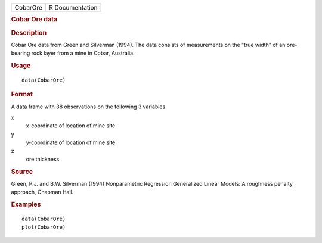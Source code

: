 .. container::

   .. container::

      ======== ===============
      CobarOre R Documentation
      ======== ===============

      .. rubric:: Cobar Ore data
         :name: cobar-ore-data

      .. rubric:: Description
         :name: description

      Cobar Ore data from Green and Silverman (1994). The data consists
      of measurements on the "true width" of an ore-bearing rock layer
      from a mine in Cobar, Australia.

      .. rubric:: Usage
         :name: usage

      ::

         data(CobarOre)

      .. rubric:: Format
         :name: format

      A data frame with 38 observations on the following 3 variables.

      x
         x-coordinate of location of mine site

      y
         y-coordinate of location of mine site

      z
         ore thickness

      .. rubric:: Source
         :name: source

      Green, P.J. and B.W. Silverman (1994) Nonparametric Regression
      Generalized Linear Models: A roughness penalty approach, Chapman
      Hall.

      .. rubric:: Examples
         :name: examples

      ::

         data(CobarOre)
         plot(CobarOre)

